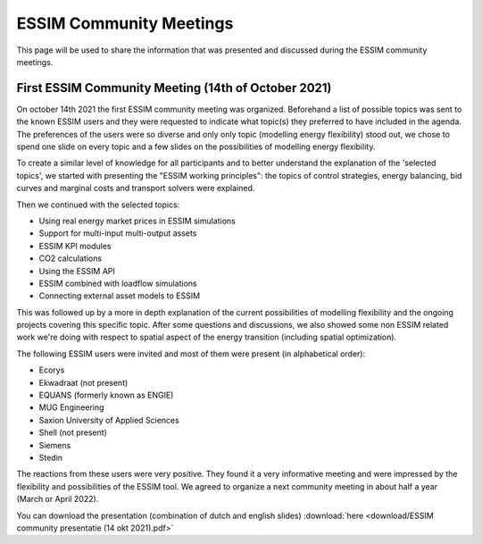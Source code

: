 ESSIM Community Meetings
========================

This page will be used to share the information that was presented and discussed during the ESSIM community meetings.

First ESSIM Community Meeting (14th of October 2021)
----------------------------------------------------
On october 14th 2021 the first ESSIM community meeting was organized. Beforehand a list of possible topics was sent to
the known ESSIM users and they were requested to indicate what topic(s) they preferred to have included in the agenda.
The preferences of the users were so diverse and only only topic (modelling energy flexibility) stood out, we chose
to spend one slide on every topic and a few slides on the possibilities of modelling energy flexibility.

To create a similar level of knowledge for all participants and to better understand the explanation of the 'selected
topics', we started with presenting the "ESSIM working principles": the topics of control strategies, energy balancing,
bid curves and marginal costs and transport solvers were explained.

Then we continued with the selected topics:

* Using real energy market prices in ESSIM simulations
* Support for multi-input multi-output assets
* ESSIM KPI modules
* CO2 calculations
* Using the ESSIM API
* ESSIM combined with loadflow simulations
* Connecting external asset models to ESSIM

This was followed up by a more in depth explanation of the current possibilities of modelling flexibility and the
ongoing projects covering this specific topic. After some questions and discussions, we also showed some non ESSIM
related work we're doing with respect to spatial aspect of the energy transition (including spatial optimization).

The following ESSIM users were invited and most of them were present (in alphabetical order):

* Ecorys
* Ekwadraat (not present)
* EQUANS (formerly known as ENGIE)
* MUG Engineering
* Saxion University of Applied Sciences
* Shell (not present)
* Siemens
* Stedin

The reactions from these users were very positive. They found it a very informative meeting and were impressed by the
flexibility and possibilities of the ESSIM tool. We agreed to organize a next community meeting in about half a year
(March or April 2022).

You can download the presentation (combination of dutch and english slides) :download:`here <download/ESSIM community presentatie (14 okt 2021).pdf>`